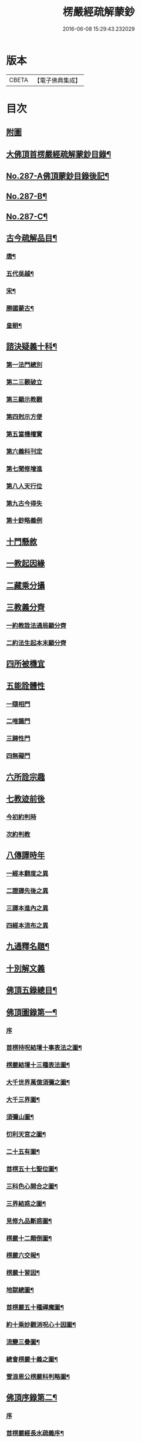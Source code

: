 #+TITLE: 楞嚴經疏解蒙鈔 
#+DATE: 2016-06-08 15:29:43.232029

* 版本
 |     CBETA|【電子佛典集成】|

* 目次
** [[file:KR6j0695_001.txt::001-0497a0][附圖]]
** [[file:KR6j0695_001.txt::001-0501a2][大佛頂首楞嚴經疏解蒙鈔目錄¶]]
** [[file:KR6j0695_001.txt::001-0501c11][No.287-A佛頂蒙鈔目錄後記¶]]
** [[file:KR6j0695_001.txt::001-0502c8][No.287-B¶]]
** [[file:KR6j0695_001.txt::001-0503b3][No.287-C¶]]
** [[file:KR6j0695_001.txt::001-0503b16][古今疏解品目¶]]
*** [[file:KR6j0695_001.txt::001-0503b17][唐¶]]
*** [[file:KR6j0695_001.txt::001-0503c16][五代吳越¶]]
*** [[file:KR6j0695_001.txt::001-0503c22][宋¶]]
*** [[file:KR6j0695_001.txt::001-0504c13][勝國蒙古¶]]
*** [[file:KR6j0695_001.txt::001-0505a3][皇朝¶]]
** [[file:KR6j0695_001.txt::001-0506b4][諮決疑義十科¶]]
*** [[file:KR6j0695_001.txt::001-0506c2][第一法門總別]]
*** [[file:KR6j0695_001.txt::001-0507b10][第二三觀破立]]
*** [[file:KR6j0695_001.txt::001-0508a14][第三顯示教觀]]
*** [[file:KR6j0695_001.txt::001-0508c19][第四尅示方便]]
*** [[file:KR6j0695_001.txt::001-0510b11][第五當機權實]]
*** [[file:KR6j0695_001.txt::001-0511b6][第六義科刊定]]
*** [[file:KR6j0695_001.txt::001-0512a12][第七聞修增進]]
*** [[file:KR6j0695_001.txt::001-0512c15][第八人天行位]]
*** [[file:KR6j0695_001.txt::001-0513c18][第九古今得失]]
*** [[file:KR6j0695_001.txt::001-0514c22][第十鈔略義例]]
** [[file:KR6j0695_001.txt::001-0516a10][十門懸敘]]
** [[file:KR6j0695_001.txt::001-0516a17][一教起因緣]]
** [[file:KR6j0695_001.txt::001-0517a24][二藏乘分攝]]
** [[file:KR6j0695_001.txt::001-0517b13][三教義分齊]]
*** [[file:KR6j0695_001.txt::001-0517b14][一約教詮法通局顯分齊]]
*** [[file:KR6j0695_001.txt::001-0517c5][二約法生起本末顯分齊]]
** [[file:KR6j0695_001.txt::001-0518a10][四所被機宜]]
** [[file:KR6j0695_001.txt::001-0518b1][五能詮體性]]
*** [[file:KR6j0695_001.txt::001-0518b3][一隨相門]]
*** [[file:KR6j0695_001.txt::001-0518b10][二唯識門]]
*** [[file:KR6j0695_001.txt::001-0518b14][三歸性門]]
*** [[file:KR6j0695_001.txt::001-0518b16][四無礙門]]
** [[file:KR6j0695_001.txt::001-0518c6][六所詮宗趣]]
** [[file:KR6j0695_001.txt::001-0519a9][七教迹前後]]
*** [[file:KR6j0695_001.txt::001-0519a11][今初約判時]]
*** [[file:KR6j0695_001.txt::001-0519c9][次約判教]]
** [[file:KR6j0695_001.txt::001-0520a14][八傳譯時年]]
*** [[file:KR6j0695_001.txt::001-0520a17][一經本翻度之異]]
*** [[file:KR6j0695_001.txt::001-0520b10][二證譯先後之異]]
*** [[file:KR6j0695_001.txt::001-0520b24][三譯本進內之異]]
*** [[file:KR6j0695_001.txt::001-0520c12][四經本流布之異]]
** [[file:KR6j0695_001.txt::001-0520c24][九通釋名題¶]]
** [[file:KR6j0695_001.txt::001-0523a2][十別解文義]]
** [[file:KR6j0695_010.txt::010-0815a2][佛頂五錄總目¶]]
** [[file:KR6j0695_010.txt::010-0815b4][佛頂圖錄第一¶]]
*** [[file:KR6j0695_010.txt::010-0815b4][序]]
*** [[file:KR6j0695_010.txt::010-0816a2][首楞持呪結壇十事表法之圖¶]]
*** [[file:KR6j0695_010.txt::010-0817a2][楞嚴結壇十三種表法圖¶]]
*** [[file:KR6j0695_010.txt::010-0818a2][大千世界萬億須彌之圖¶]]
*** [[file:KR6j0695_010.txt::010-0819a2][大千三界圖¶]]
*** [[file:KR6j0695_010.txt::010-0820a2][須彌山圖¶]]
*** [[file:KR6j0695_010.txt::010-0821a2][忉利天宮之圖¶]]
*** [[file:KR6j0695_010.txt::010-0822a2][二十五有圖¶]]
*** [[file:KR6j0695_010.txt::010-0823a2][首楞五十七聖位圖¶]]
*** [[file:KR6j0695_010.txt::010-0824a2][三科色心開合之圖¶]]
*** [[file:KR6j0695_010.txt::010-0825a2][三界結惑之圖¶]]
*** [[file:KR6j0695_010.txt::010-0826a2][見修九品斷惑圖¶]]
*** [[file:KR6j0695_010.txt::010-0827a2][楞嚴十二顛倒圖¶]]
*** [[file:KR6j0695_010.txt::010-0828a2][楞嚴六交報¶]]
*** [[file:KR6j0695_010.txt::010-0829a2][楞嚴十習因¶]]
*** [[file:KR6j0695_010.txt::010-0830a2][地獄總圖¶]]
*** [[file:KR6j0695_010.txt::010-0831a2][首楞嚴五十種禪魔圖¶]]
*** [[file:KR6j0695_010.txt::010-0832a2][約十乘妙觀消呪心十因圖¶]]
*** [[file:KR6j0695_010.txt::010-0833a2][流變三疊圖¶]]
*** [[file:KR6j0695_010.txt::010-0837a2][總會楞嚴十義之圖¶]]
*** [[file:KR6j0695_010.txt::010-0839a2][雪浪恩公楞嚴科判略圖¶]]
** [[file:KR6j0695_010.txt::010-0841a4][佛頂序錄第二¶]]
*** [[file:KR6j0695_010.txt::010-0841a4][序]]
*** [[file:KR6j0695_010.txt::010-0841a8][首楞嚴經長水疏義序¶]]
*** [[file:KR6j0695_010.txt::010-0841c2][重修長水疏主楞嚴大師塔亭記¶]]
*** [[file:KR6j0695_010.txt::010-0842a15][首楞嚴經泐潭標指要義序¶]]
*** [[file:KR6j0695_010.txt::010-0842b10][首楞嚴經吳興集解序¶]]
*** [[file:KR6j0695_010.txt::010-0843a6][首楞嚴經義海序¶]]
*** [[file:KR6j0695_010.txt::010-0843b8][後序¶]]
*** [[file:KR6j0695_010.txt::010-0843c9][義海緣起序¶]]
*** [[file:KR6j0695_010.txt::010-0844b2][寂音尊者洪覺範尊頂法論自序¶]]
*** [[file:KR6j0695_010.txt::010-0844c17][後序¶]]
*** [[file:KR6j0695_010.txt::010-0845b3][重開尊頂法論䟦語¶]]
*** [[file:KR6j0695_010.txt::010-0845c12][首楞嚴經合論序¶]]
*** [[file:KR6j0695_010.txt::010-0846a8][首楞嚴經溫陵要解序¶]]
*** [[file:KR6j0695_010.txt::010-0846b11][首楞嚴經溫陵要解跋]]
*** [[file:KR6j0695_010.txt::010-0846c4][中峰和尚徵心辯見見或問引語¶]]
*** [[file:KR6j0695_010.txt::010-0847a3][首楞嚴經會解序¶]]
*** [[file:KR6j0695_010.txt::010-0848a2][首楞嚴經會解勸持敘¶]]
*** [[file:KR6j0695_010.txt::010-0848b10][琦楚石書楞嚴經]]
*** [[file:KR6j0695_010.txt::010-0848c5][宋濂䟦戒環師首楞嚴經解後]]
*** [[file:KR6j0695_010.txt::010-0849a6][首楞嚴經通議自敘¶]]
*** [[file:KR6j0695_010.txt::010-0849c10][首楞嚴經白文序¶]]
*** [[file:KR6j0695_010.txt::010-0850a10][楞嚴纂註序¶]]
** [[file:KR6j0695_010.txt::010-0850c4][佛頂枝錄第三¶]]
*** [[file:KR6j0695_010.txt::010-0850c4][序]]
*** [[file:KR6j0695_010.txt::010-0850c10][傳譯第一¶]]
*** [[file:KR6j0695_010.txt::010-0852a2][證本第二¶]]
*** [[file:KR6j0695_010.txt::010-0853b4][藏教第三¶]]
*** [[file:KR6j0695_010.txt::010-0854c4][弘法第四¶]]
*** [[file:KR6j0695_010.txt::010-0857a17][義解第五¶]]
*** [[file:KR6j0695_010.txt::010-0859a12][悟解第六(上)¶]]
*** [[file:KR6j0695_010.txt::010-0859c6][悟解第六(中)¶]]
*** [[file:KR6j0695_010.txt::010-0861b7][悟解第六(下)¶]]
*** [[file:KR6j0695_010.txt::010-0864b4][隨喜第七¶]]
** [[file:KR6j0695_010.txt::010-0866b13][佛頂通錄第四¶]]
*** [[file:KR6j0695_010.txt::010-0866b13][序]]
*** [[file:KR6j0695_010.txt::010-0866b16][永明智覺禪師宗鏡錄]]
*** [[file:KR6j0695_010.txt::010-0869b8][洪覺範尊頂法論(七條)]]
*** [[file:KR6j0695_010.txt::010-0871c10][王介甫楞嚴經解(四條)]]
*** [[file:KR6j0695_010.txt::010-0872b19][張無盡海眼總要息諍論第六]]
*** [[file:KR6j0695_010.txt::010-0875a21][中峰和尚徵心辨見或問六條]]
*** [[file:KR6j0695_010.txt::010-0876c16][紫栢可大師楞嚴解七條]]
*** [[file:KR6j0695_010.txt::010-0878c5][先海印憨山和尚楞嚴懸鏡綱要¶]]
** [[file:KR6j0695_010.txt::010-0882b4][佛頂宗錄第五¶]]
*** [[file:KR6j0695_010.txt::010-0882b4][序]]
*** [[file:KR6j0695_010.txt::010-0882b9][埀示宗旨]]
**** [[file:KR6j0695_010.txt::010-0882b10][二土諸祖¶]]
**** [[file:KR6j0695_010.txt::010-0886b4][此土聖賢¶]]
**** [[file:KR6j0695_010.txt::010-0888b24][宗鏡引證¶]]
**** [[file:KR6j0695_010.txt::010-0889a17][此土諸祖法嗣¶]]
**** [[file:KR6j0695_010.txt::010-0892b19][五燈諸宗¶]]
*** [[file:KR6j0695_010.txt::010-0913b12][二參會公案¶]]
*** [[file:KR6j0695_010.txt::010-0920c17][三舉拈偈頌]]
**** [[file:KR6j0695_010.txt::010-0921a3][總明宗本¶]]
**** [[file:KR6j0695_010.txt::010-0922b4][別拈語句¶]]
**** [[file:KR6j0695_010.txt::010-0925b17][通明經義¶]]

* 卷
[[file:KR6j0695_001.txt][楞嚴經疏解蒙鈔 1]]
[[file:KR6j0695_002.txt][楞嚴經疏解蒙鈔 2]]
[[file:KR6j0695_003.txt][楞嚴經疏解蒙鈔 3]]
[[file:KR6j0695_004.txt][楞嚴經疏解蒙鈔 4]]
[[file:KR6j0695_005.txt][楞嚴經疏解蒙鈔 5]]
[[file:KR6j0695_006.txt][楞嚴經疏解蒙鈔 6]]
[[file:KR6j0695_007.txt][楞嚴經疏解蒙鈔 7]]
[[file:KR6j0695_008.txt][楞嚴經疏解蒙鈔 8]]
[[file:KR6j0695_009.txt][楞嚴經疏解蒙鈔 9]]
[[file:KR6j0695_010.txt][楞嚴經疏解蒙鈔 10]]

